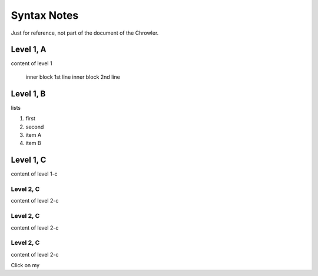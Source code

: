 Syntax Notes
###################

Just for reference, not part of the document of the Chrowler.

Level 1, A
=========

content of level 1

    inner block 1st line
    inner block 2nd line


Level 1, B
===============

lists

1. first
2. second

#. item A
#. item B


Level 1, C
========

content of level 1-c

Level 2, C
-----------

content of level 2-c

Level 2, C
--------------

content of level 2-c

Level 2, C
---------------

content of level 2-c

.. image:: static/green.png

Click on my |ImageLink|_

.. |ImageLink| image:: static/green.png
.. _ImageLink: http://www.google.com

